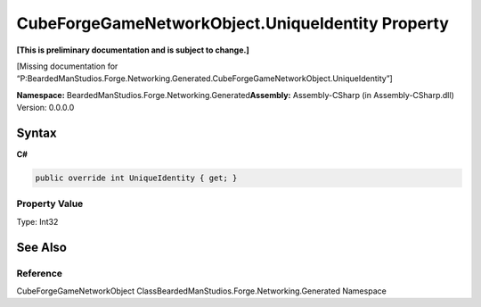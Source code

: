 CubeForgeGameNetworkObject.UniqueIdentity Property
==================================================

**[This is preliminary documentation and is subject to change.]**

[Missing documentation for
“P:BeardedManStudios.Forge.Networking.Generated.CubeForgeGameNetworkObject.UniqueIdentity”]

**Namespace:** BeardedManStudios.Forge.Networking.Generated\ **Assembly:** Assembly-CSharp
(in Assembly-CSharp.dll) Version: 0.0.0.0

Syntax
------

**C#**\ 

.. code:: c#

   public override int UniqueIdentity { get; }

Property Value
~~~~~~~~~~~~~~

Type: Int32

See Also
--------

Reference
~~~~~~~~~

CubeForgeGameNetworkObject
ClassBeardedManStudios.Forge.Networking.Generated Namespace
